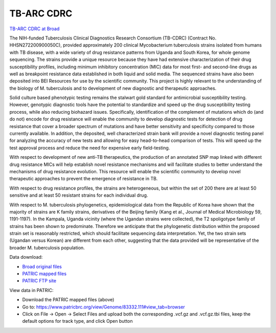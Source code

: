 TB-ARC CDRC
===========

.. image:: images/broad.jpg

`TB-ARC CDRC at Broad <https://olive.broadinstitute.org/projects/tb_cdrc>`_

The NIH-funded Tuberculosis Clinical Diagnostics Research Consortium (TB-CDRC) (Contract No. HHSN272200900050C), provided approximately 200 clinical Mycobacterium tuberculosis strains isolated from humans with TB disease, with a wide variety of drug resistance patterns from Uganda and South Korea, for whole genome sequencing. The strains provide a unique resource because they have had extensive characterization of their drug susceptibility profiles, including minimum inhibitory concentration (MIC) data for most first- and second-line drugs as well as breakpoint resistance data established in both liquid and solid media. The sequenced strains have also been deposited into BEI Resources for use by the scientific community. This project is highly relevant to the understanding of the biology of M. tuberculosis and to development of new diagnostic and therapeutic approaches.

Solid culture based phenotypic testing remains the stalwart gold standard for antimicrobial susceptibility testing. However, genotypic diagnostic tools have the potential to standardize and speed up the drug susceptibility testing process, while also reducing biohazard issues. Specifically, identification of the complement of mutations which do (and do not) encode for drug resistance will enable the community to develop diagnostic tests for detection of drug resistance that cover a broader spectrum of mutations and have better sensitivity and specificity compared to those currently available. In addition, the deposited, well characterized strain bank will provide a novel diagnostic testing panel for analyzing the accuracy of new tests and allowing for easy head-to-head comparison of tests. This will speed up the test approval process and reduce the need for expensive early field-testing.

With respect to development of new anti-TB therapeutics, the production of an annotated SNP map linked with different drug resistance MICs will help establish novel resistance mechanisms and will facilitate studies to better understand the mechanisms of drug resistance evolution. This resource will enable the scientific community to develop novel therapeutic approaches to prevent the emergence of resistance in TB.

With respect to drug resistance profiles, the strains are heterogeneous, but within the set of 200 there are at least 50 sensitive and at least 50 resistant strains for each individual drug.

With respect to M. tuberculosis phylogenetics, epidemiological data from the Republic of Korea have shown that the majority of strains are K family strains, derivatives of the Beijing family (Kang et al., Journal of Medical Microbiology 59, 1191-1197). In the Kampala, Uganda vicinity (where the Ugandan strains were collected), the T2 spoligotype family of strains has been shown to predominate. Therefore we anticipate that the phylogenetic distribution within the proposed strain set is reasonably restricted, which should facilitate sequencing data interpretation. Yet, the two strain sets (Ugandan versus Korean) are different from each other, suggesting that the data provided will be representative of the broader M. tuberculosis population.

Data download:

- `Broad original files <ftp://ftp.patricbrc.org/BRC_Mirrors/TB-ARC/broad_original/CDRC.1/variants.tar.gz>`_
- `PATRIC mapped files <ftp://ftp.patricbrc.org/BRC_Mirrors/TB-ARC/patric_mapped/CDRC.1.tar.gz>`_
- `PATRIC FTP site <http://brcdownloads.patricbrc.org/BRC_Mirrors/TB-ARC/patric_mapped/CDRC.1/>`_

View data in PATRIC:

- Download the PATRIC mapped files (above)
- Go to: `<https://www.patricbrc.org/view/Genome/83332.111#view_tab=browser>`_
- Click on File -> Open -> Select Files and upload both the corresponding .vcf.gz and .vcf.gz.tbi files, keep the default options for track type, and click Open button
